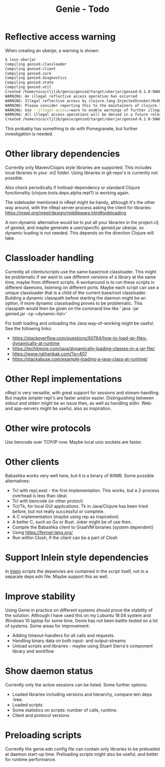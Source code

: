 #+STARTUP: content indent
#+title: Genie - Todo
* Reflective access warning
When creating an uberjar, a warning is shown:
#+begin_src bash :tangle yes
$ lein uberjar
Compiling genied.classloader
Compiling genied.client
Compiling genied.core
Compiling genied.diagnostics
Compiling genied.state
Compiling genied.util
Created /home/nico/cljlib/genie/genied/target/uberjar/genied-0.1.0-SNAPSHOT.jar
WARNING: An illegal reflective access operation has occurred
WARNING: Illegal reflective access by clojure.lang.InjectedInvoker/0x0000000840065840 to method com.sun.org.apache.xerces.internal.jaxp.SAXParserImpl.parse(org.xml.sax.InputSource,org.xml.sax.HandlerBase)
WARNING: Please consider reporting this to the maintainers of clojure.lang.InjectedInvoker/0x0000000840065840
WARNING: Use --illegal-access=warn to enable warnings of further illegal reflective access operations
WARNING: All illegal access operations will be denied in a future release
Created /home/nico/cljlib/genie/genied/target/uberjar/genied-0.1.0-SNAPSHOT-standalone.jar
#+end_src

This probably has something to do with Pomegranate, but further investigation is needed.
* Other library dependencies
Currently only Maven/Clojars style libraries are supported. This includes local libraries in your .m2 folder. Using libraries in git-repo's is currently not possible.

Also check periodically if hotload-dependency or standard Clojure functionality (clojure.tools.deps.alpha.repl?) is working again.

The sideloader mentioned in nRepl might be handy, although it's the other way around, with the nRepl server process asking the client for libraries: https://nrepl.org/nrepl/design/middleware.html#sideloading

A non-dynamic alternative would be to put all your libraries in the project.clj of genied, and maybe generate a user/specific genied.jar uberjar, so dynamic loading is not needed. This depends on the direction Clojure will take.
* Classloader handling
Currently all clients/scripts use the same base/root classloader. This might be problematic if we want to use different versions of a library at the same time, maybe from different scripts. A workaround is to run these scripts in different daemons, listening on different ports. Maybe each script can use a unique classloader that is a child of the current base/root classloader.
Building a dynamic classpath before starting the daemon might be an option, if more dynamic classloading proves to be problematic. This classpath would then be given on the command line like ' java -jar genied.jar -cp <dynamic-list>'

For both loading and unloading the Java way-of-working might be useful. See the following links:
- https://stackoverflow.com/questions/60764/how-to-load-jar-files-dynamically-at-runtime
- https://techitmore.com/java/dynamically-loading-classes-in-a-jar-file/
- https://www.nathanbak.com/?p=407
- https://stackabuse.com/example-loading-a-java-class-at-runtime/
* Other Repl implementations
nRepl is very versatile, with great support for sessions and stream-handling. But maybe simpler repl's are faster and/or easier. Distinguishing between stdout and stderr might be an issue then, as well as handling stdin. Web- and app-servers might be useful, also as inspiration.
* Other wire protocols
Use bencode over TCP/IP now. Maybe local unix sockets are faster.
* Other clients
Babashka works very well here, but it is a binary of 80MB. Some possible alternatives:
- Tcl with rep(.exe) - the first implementation. This works, but a 2-process overhead is less than ideal.
- Tcl with bencode (or other protocl)
- Tcl/Tk, for local GUI applications. Tk in Java/Clojure has been tried before, but not really successful or complete.
- A C implementation (maybe using rep as inspiration)
- A better C, such as Go or Rust. Joker might be of use then.
- Compile the Babashka client to GraalVM binaries (system dependent)
- Using https://fennel-lang.org/
- Run within Closh, if the client can be a part of Closh
* Support Inlein style dependencies
In [[http://inlein.org/][Inlein]] scripts the depencies are contained in the script itself, not in a separate deps.edn file. Maybe support this as well.
* Improve stability
Using Genie in practice on different systems should prove the stability of the solution. Although I have used this on my Lubuntu 18.04 system and Windows 10 laptop for some time, Genie has not been battle-tested on a lot of systems. Some areas for improvement:
- Adding timeout-handlers for all calls and requests.
- Handling binary data on both input- and output-streams
- Unload scripts and libraries - maybe using Stuart Sierra's component library and workflow
* Show daemon status
Currently only the active sessions can be listed. Some further options:
- Loaded libraries including versions and hierarchy, compare lein deps :tree.
- Loaded scripts
- Some statistics on scripts: number of calls, runtime.
- Client and protocol versions
* Preloading scripts
Currently the genie.edn config file can contain only libraries to be preloaded at daemon start-up time. Preloading scripts might also be useful, and better for runtime performance.
